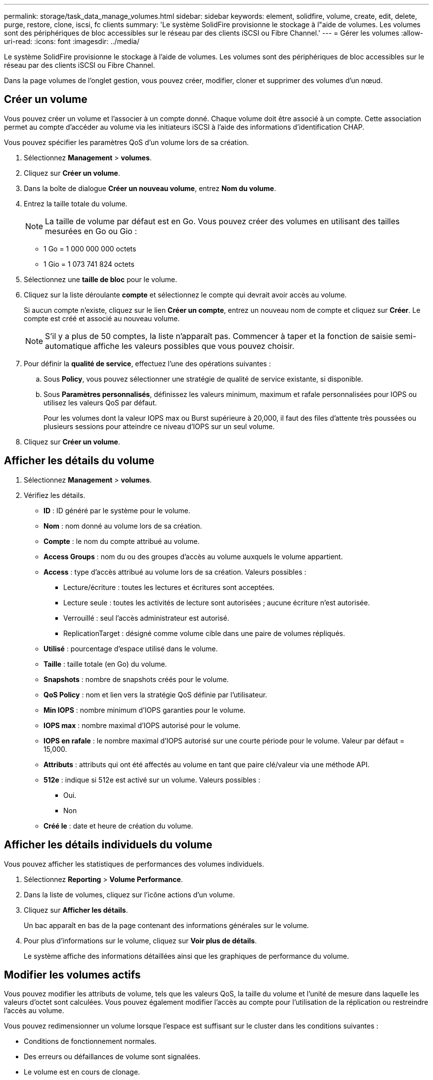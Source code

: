 ---
permalink: storage/task_data_manage_volumes.html 
sidebar: sidebar 
keywords: element, solidfire, volume, create, edit, delete, purge, restore, clone, iscsi, fc clients 
summary: 'Le système SolidFire provisionne le stockage à l"aide de volumes. Les volumes sont des périphériques de bloc accessibles sur le réseau par des clients iSCSI ou Fibre Channel.' 
---
= Gérer les volumes
:allow-uri-read: 
:icons: font
:imagesdir: ../media/


[role="lead"]
Le système SolidFire provisionne le stockage à l'aide de volumes. Les volumes sont des périphériques de bloc accessibles sur le réseau par des clients iSCSI ou Fibre Channel.

Dans la page volumes de l'onglet gestion, vous pouvez créer, modifier, cloner et supprimer des volumes d'un nœud.



== Créer un volume

Vous pouvez créer un volume et l'associer à un compte donné. Chaque volume doit être associé à un compte. Cette association permet au compte d'accéder au volume via les initiateurs iSCSI à l'aide des informations d'identification CHAP.

Vous pouvez spécifier les paramètres QoS d'un volume lors de sa création.

. Sélectionnez *Management* > *volumes*.
. Cliquez sur *Créer un volume*.
. Dans la boîte de dialogue *Créer un nouveau volume*, entrez *Nom du volume*.
. Entrez la taille totale du volume.
+

NOTE: La taille de volume par défaut est en Go. Vous pouvez créer des volumes en utilisant des tailles mesurées en Go ou Gio :

+
** 1 Go = 1 000 000 000 octets
** 1 Gio = 1 073 741 824 octets


. Sélectionnez une *taille de bloc* pour le volume.
. Cliquez sur la liste déroulante *compte* et sélectionnez le compte qui devrait avoir accès au volume.
+
Si aucun compte n'existe, cliquez sur le lien *Créer un compte*, entrez un nouveau nom de compte et cliquez sur *Créer*. Le compte est créé et associé au nouveau volume.

+

NOTE: S'il y a plus de 50 comptes, la liste n'apparaît pas. Commencer à taper et la fonction de saisie semi-automatique affiche les valeurs possibles que vous pouvez choisir.

. Pour définir la *qualité de service*, effectuez l'une des opérations suivantes :
+
.. Sous *Policy*, vous pouvez sélectionner une stratégie de qualité de service existante, si disponible.
.. Sous *Paramètres personnalisés*, définissez les valeurs minimum, maximum et rafale personnalisées pour IOPS ou utilisez les valeurs QoS par défaut.
+
Pour les volumes dont la valeur IOPS max ou Burst supérieure à 20,000, il faut des files d'attente très poussées ou plusieurs sessions pour atteindre ce niveau d'IOPS sur un seul volume.



. Cliquez sur *Créer un volume*.




== Afficher les détails du volume

. Sélectionnez *Management* > *volumes*.
. Vérifiez les détails.
+
** *ID* : ID généré par le système pour le volume.
** *Nom* : nom donné au volume lors de sa création.
** *Compte* : le nom du compte attribué au volume.
** *Access Groups* : nom du ou des groupes d'accès au volume auxquels le volume appartient.
** *Access* : type d'accès attribué au volume lors de sa création. Valeurs possibles :
+
*** Lecture/écriture : toutes les lectures et écritures sont acceptées.
*** Lecture seule : toutes les activités de lecture sont autorisées ; aucune écriture n'est autorisée.
*** Verrouillé : seul l'accès administrateur est autorisé.
*** ReplicationTarget : désigné comme volume cible dans une paire de volumes répliqués.


** *Utilisé* : pourcentage d'espace utilisé dans le volume.
** *Taille* : taille totale (en Go) du volume.
** *Snapshots* : nombre de snapshots créés pour le volume.
** *QoS Policy* : nom et lien vers la stratégie QoS définie par l'utilisateur.
** *Min IOPS* : nombre minimum d'IOPS garanties pour le volume.
** *IOPS max* : nombre maximal d'IOPS autorisé pour le volume.
** *IOPS en rafale* : le nombre maximal d'IOPS autorisé sur une courte période pour le volume. Valeur par défaut = 15,000.
** *Attributs* : attributs qui ont été affectés au volume en tant que paire clé/valeur via une méthode API.
** *512e* : indique si 512e est activé sur un volume. Valeurs possibles :
+
*** Oui.
*** Non


** *Créé le* : date et heure de création du volume.






== Afficher les détails individuels du volume

Vous pouvez afficher les statistiques de performances des volumes individuels.

. Sélectionnez *Reporting* > *Volume Performance*.
. Dans la liste de volumes, cliquez sur l'icône actions d'un volume.
. Cliquez sur *Afficher les détails*.
+
Un bac apparaît en bas de la page contenant des informations générales sur le volume.

. Pour plus d'informations sur le volume, cliquez sur *Voir plus de détails*.
+
Le système affiche des informations détaillées ainsi que les graphiques de performance du volume.





== Modifier les volumes actifs

Vous pouvez modifier les attributs de volume, tels que les valeurs QoS, la taille du volume et l'unité de mesure dans laquelle les valeurs d'octet sont calculées. Vous pouvez également modifier l'accès au compte pour l'utilisation de la réplication ou restreindre l'accès au volume.

Vous pouvez redimensionner un volume lorsque l'espace est suffisant sur le cluster dans les conditions suivantes :

* Conditions de fonctionnement normales.
* Des erreurs ou défaillances de volume sont signalées.
* Le volume est en cours de clonage.
* Le volume est en cours de resynchronisation.


.Étapes
. Sélectionnez *Management* > *volumes*.
. Dans la fenêtre *Active*, cliquez sur l'icône actions du volume que vous souhaitez modifier.
. Cliquez sur *Modifier*.
. *Facultatif:* modifiez la taille totale du volume.
+
** Vous avez la possibilité d'augmenter la taille du volume, mais pas de la réduire. Vous ne pouvez redimensionner qu'un volume dans une seule opération de redimensionnement. Les opérations de collecte des données superflues et les mises à niveau logicielles n'interrompent pas l'opération de redimensionnement.
** Si vous réglez la taille du volume pour la réplication, vous devez d'abord augmenter la taille du volume affecté en tant que cible de réplication. Vous pouvez alors redimensionner le volume source. Le volume cible peut être supérieur ou égal au volume source, mais il ne peut pas être plus petit.


+
La taille de volume par défaut est en Go. Vous pouvez créer des volumes en utilisant des tailles mesurées en Go ou Gio :

+
** 1 Go = 1 000 000 000 octets
** 1 Gio = 1 073 741 824 octets


. *Facultatif:* sélectionnez un niveau d'accès de compte différent de l'un des niveaux suivants :
+
** Lecture seule
** Lecture/écriture
** Verrouillé
** Cible de réplication


. *Facultatif:* sélectionnez le compte qui devrait avoir accès au volume.
+
Si le compte n'existe pas, cliquez sur le lien *Créer un compte*, entrez un nouveau nom de compte et cliquez sur *Créer*. Le compte est créé et associé au volume.

+

NOTE: S'il y a plus de 50 comptes, la liste n'apparaît pas. Commencer à taper et la fonction de saisie semi-automatique affiche les valeurs possibles que vous pouvez choisir.

. *Facultatif:* pour modifier la sélection dans *qualité de service*, effectuez l'une des opérations suivantes :
+
.. Sous *Policy*, vous pouvez sélectionner une stratégie de qualité de service existante, si disponible.
.. Sous *Paramètres personnalisés*, définissez les valeurs minimum, maximum et rafale personnalisées pour IOPS ou utilisez les valeurs QoS par défaut.
+

NOTE: Si vous utilisez des règles de QoS sur un volume, vous pouvez définir une QoS personnalisée afin de supprimer l'affiliation de la « QoS policy » avec ce volume. La QoS personnalisée remplace et ajuste les valeurs des règles de QoS pour les paramètres de QoS du volume.

+

TIP: Si vous modifiez les valeurs d'IOPS, vous devez augmenter l'incrément de plusieurs dizaines ou centaines. Les valeurs d'entrée nécessitent des nombres entiers valides.

+

TIP: Configurez des volumes avec une valeur de bursting extrêmement élevée. Le système peut ainsi traiter rapidement des charges de travail séquentielles de blocs volumineux occasionnelles, tout en limitant les IOPS soutenues pour un volume.



. Cliquez sur *Enregistrer les modifications*.




== Supprimer un volume

Vous pouvez supprimer un ou plusieurs volumes d'un cluster de stockage Element.

Le système ne purge pas immédiatement un volume supprimé. Le volume reste disponible pendant environ huit heures. Si vous restaurez un volume avant que le système ne le purge, le volume est à nouveau en ligne et les connexions iSCSI sont restaurées.

Si un volume utilisé pour créer un snapshot est supprimé, ses snapshots associés deviennent inactifs. Lorsque les volumes source supprimés sont purgés, les snapshots inactifs associés sont également supprimés du système.


IMPORTANT: Les volumes persistants associés à des services de gestion sont créés et attribués à un nouveau compte lors de l'installation ou de la mise à niveau. Si vous utilisez des volumes persistants, ne modifiez pas ou ne supprimez pas les volumes ou leur compte associé.

.Étapes
. Sélectionnez *Management* > *volumes*.
. Pour supprimer un seul volume, effectuez les opérations suivantes :
+
.. Cliquez sur l'icône actions du volume à supprimer.
.. Dans le menu qui s'affiche, cliquez sur *Supprimer*.
.. Confirmez l'action.


+
Le système déplace le volume dans la zone *supprimé* de la page *volumes*.

. Pour supprimer plusieurs volumes, procédez comme suit :
+
.. Dans la liste des volumes, cochez la case en regard des volumes que vous souhaitez supprimer.
.. Cliquez sur *actions groupées*.
.. Dans le menu qui s'affiche, cliquez sur *Supprimer*.
.. Confirmez l'action.
+
Le système déplace les volumes vers la zone *supprimé* de la page *volumes*.







== Restaurer un volume supprimé

Vous pouvez restaurer un volume dans le système s'il a été supprimé mais pas encore purgé. Le système purge automatiquement un volume environ huit heures après sa suppression. Si le système a purgé le volume, vous ne pouvez pas le restaurer.

. Sélectionnez *Management* > *volumes*.
. Cliquez sur l'onglet *supprimé* pour afficher la liste des volumes supprimés.
. Cliquez sur l'icône actions du volume à restaurer.
. Dans le menu qui s'affiche, cliquez sur *Restaurer*.
. Confirmez l'action.
+
Le volume est placé dans la liste des volumes *actifs* et les connexions iSCSI au volume sont restaurées.





== Purger un volume

Lorsqu'un volume est purgé, il est définitivement supprimé du système. Toutes les données du volume sont perdues.

Le système supprime automatiquement les volumes supprimés huit heures après leur suppression. Toutefois, si vous souhaitez purger un volume avant l'heure planifiée, vous pouvez le faire.

. Sélectionnez *Management* > *volumes*.
. Cliquez sur le bouton *supprimé*.
. Effectuez les étapes de purge d'un ou plusieurs volumes.
+
[cols="25,75"]
|===
| Option | Étapes 


 a| 
Purgez un seul volume
 a| 
.. Cliquez sur l'icône actions correspondant au volume que vous souhaitez purger.
.. Cliquez sur *Purge*.
.. Confirmez l'action.




 a| 
Supprimez plusieurs volumes
 a| 
.. Sélectionnez les volumes à purger.
.. Cliquez sur *actions groupées*.
.. Dans le menu qui s'affiche, sélectionnez *Purge*.
.. Confirmez l'action.


|===




== Clonez un volume

Vous pouvez créer un clone d'un ou plusieurs volumes pour effectuer une copie des données à un point dans le temps. Lorsque vous clonez un volume, le système crée un snapshot du volume, puis crée une copie des données référencées par le snapshot. Il s'agit d'un processus asynchrone, et la durée nécessaire de ce processus dépend de la taille du volume que vous clonez et de la charge actuelle du cluster.

Le cluster prend en charge jusqu'à deux demandes de clones en cours d'exécution par volume et jusqu'à huit opérations de clonage de volumes actifs à la fois. Les demandes dépassant ces limites sont placées en file d'attente pour traitement ultérieur.


NOTE: Les systèmes d'exploitation diffèrent dans leur mode de traitement des volumes clonés. VMware ESXi traitera un volume cloné comme une copie de volume ou un volume Snapshot. Le volume sera un périphérique disponible à utiliser pour créer un nouveau datastore. Pour plus d'informations sur le montage de volumes clones et la gestion des LUN de snapshot, reportez-vous à la documentation VMware sur https://docs.vmware.com/en/VMware-vSphere/6.7/com.vmware.vsphere.storage.doc/GUID-EEFEB765-A41F-4B6D-917C-BB9ABB80FC80.html["Montage d'une copie de datastore VMFS"] et https://docs.vmware.com/en/VMware-vSphere/6.7/com.vmware.vsphere.storage.doc/GUID-EBAB0D5A-3C77-4A9B-9884-3D4AD69E28DC.html["Gérer les datastores VMFS en double"].


IMPORTANT: Avant de tronquer un volume cloné, veillez à cloner ce dernier à une taille plus petite, assurez-vous de préparer les partitions de sorte qu'elles s'adaptent au volume plus petit.

.Étapes
. Sélectionnez *Management* > *volumes*.
. Pour cloner un seul volume, effectuez les opérations suivantes :
+
.. Dans la liste des volumes de la page *Active*, cliquez sur l'icône actions du volume à cloner.
.. Dans le menu qui s'affiche, cliquez sur *Clone*.
.. Dans la fenêtre *Clone Volume*, entrez un nom de volume pour le nouveau volume cloné.
.. Sélectionnez une taille et une mesure pour le volume à l'aide de la zone de sélection et de la liste taille de volume *.
+

NOTE: La taille de volume par défaut est en Go. Vous pouvez créer des volumes en utilisant des tailles mesurées en Go ou Gio :

+
*** 1 Go = 1 000 000 000 octets
*** 1 Gio = 1 073 741 824 octets


.. Sélectionnez le type d'accès pour le volume récemment cloné.
.. Sélectionnez un compte à associer au volume nouvellement cloné dans la liste *compte*.
+

NOTE: Vous pouvez créer un compte pendant cette étape si vous cliquez sur le lien *Créer un compte*, entrez un nom de compte et cliquez sur *Créer*. Le système ajoute automatiquement le compte à la liste *compte* après sa création.



. Pour cloner plusieurs volumes, effectuez les opérations suivantes :
+
.. Dans la liste des volumes de la page *Active*, cochez la case en regard des volumes que vous souhaitez cloner.
.. Cliquez sur *actions groupées*.
.. Dans le menu qui s'affiche, sélectionnez *Clone*.
.. Dans la boîte de dialogue *Clone multiple volumes*, entrez un préfixe pour les volumes clonés dans le champ *Nouveau préfixe de nom de volume*.
.. Sélectionnez un compte à associer aux volumes clonés dans la liste *compte*.
.. Sélectionnez le type d'accès pour les volumes clonés.


. Cliquez sur *Démarrer le clonage*.
+

NOTE: L'augmentation de la taille du volume d'un clone entraîne la création d'un nouveau volume avec de l'espace libre supplémentaire à l'extrémité du volume. En fonction de l'utilisation du volume, vous devrez peut-être étendre les partitions ou créer de nouvelles partitions dans l'espace libre pour l'utiliser.





== Pour en savoir plus

* https://www.netapp.com/data-storage/solidfire/documentation["Page Ressources SolidFire et Element"^]
* https://docs.netapp.com/us-en/vcp/index.html["Plug-in NetApp Element pour vCenter Server"^]


